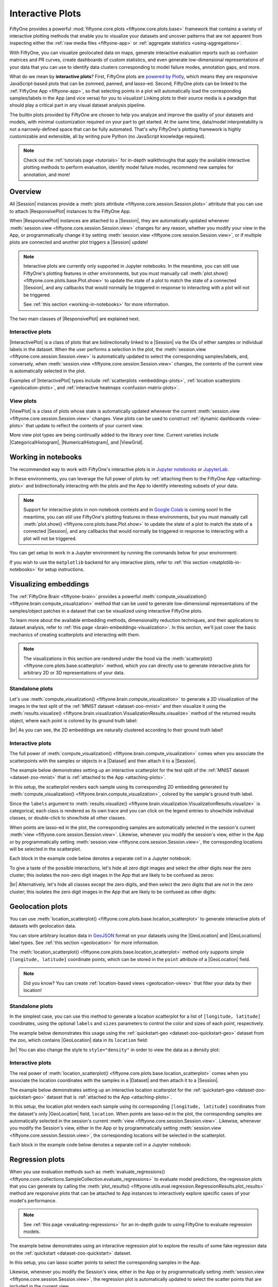 .. _interactive-plots:

Interactive Plots
=================

.. default-role:: code

FiftyOne provides a powerful
:mod:`fiftyone.core.plots <fiftyone.core.plots.base>` framework that contains
a variety of interactive plotting methods that enable you to visualize your
datasets and uncover patterns that are not apparent from inspecting either the
:ref:`raw media files <fiftyone-app>` or
:ref:`aggregate statistics <using-aggregations>`.

With FiftyOne, you can visualize geolocated data on maps, generate interactive
evaluation reports such as confusion matrices and PR curves, create dashboards
of custom statistics, and even generate low-dimensional representations of your
data that you can use to identify data clusters corresponding to model failure
modes, annotation gaps, and more.

What do we mean by **interactive plots**? First, FiftyOne plots are
`powered by Plotly <https://plotly.com/python>`_, which means they are
responsive JavaScript-based plots that can be zommed, panned, and lasso-ed.
Second, FiftyOne plots can be linked to the :ref:`FiftyOne App <fiftyone-app>`,
so that selecting points in a plot will automatically load the corresponding
samples/labels in the App (and vice versa) for you to visualize! Linking plots
to their source media is a paradigm that should play a critical part in any
visual dataset analysis pipeline.

The builtin plots provided by FiftyOne are chosen to help you analyze and
improve the quality of your datasets and models, with minimal customization
required on your part to get started. At the same time, data/model
interpretability is not a narrowly-defined space that can be fully automated.
That's why FiftyOne's plotting framework is highly customizable and extensible,
all by writing pure Python (no JavaScript knowledge required).

.. note::

    Check out the :ref:`tutorials page <tutorials>` for in-depth walkthroughs
    that apply the available interactive plotting methods to perform
    evaluation, identify model failure modes, recommend new samples for
    annotation, and more!

.. _overview:

Overview
________

All |Session| instances provide a
:meth:`plots attribute <fiftyone.core.session.Session.plots>` attribute that
you can use to attach |ResponsivePlot| instances to the FiftyOne App.

When |ResponsivePlot| instances are attached to a |Session|, they are
automatically updated whenever
:meth:`session.view <fiftyone.core.session.Session.view>` changes for any
reason, whether you modify your view in the App, or programmatically change it
by setting :meth:`session.view <fiftyone.core.session.Session.view>`, or if
multiple plots are connected and another plot triggers a |Session| update!

.. note::

    Interactive plots are currently only supported in Jupyter notebooks. In the
    meantime, you can still use FiftyOne's plotting features in other
    environments, but you must manually call
    :meth:`plot.show() <fiftyone.core.plots.base.Plot.show>` to update the
    state of a plot to match the state of a connected |Session|, and any
    callbacks that would normally be triggered in response to interacting with
    a plot will not be triggered.

    See :ref:`this section <working-in-notebooks>` for more information.

The two main classes of |ResponsivePlot| are explained next.

Interactive plots
-----------------

|InteractivePlot| is a class of plots that are bidirectionally linked to a
|Session| via the IDs of either samples or individual labels in the dataset.
When the user performs a selection in the plot, the
:meth:`session.view <fiftyone.core.session.Session.view>` is automatically
updated to select the corresponding samples/labels, and, conversely, when
:meth:`session.view <fiftyone.core.session.Session.view>` changes, the contents
of the current view is automatically selected in the plot.

Examples of |InteractivePlot| types include
:ref:`scatterplots <embeddings-plots>`,
:ref:`location scatterplots <geolocation-plots>`, and
:ref:`interactive heatmaps <confusion-matrix-plots>`.

.. image:: /images/plots/mnist-interactive1.gif
   :alt: interactive-plots
   :align: center

View plots
----------

|ViewPlot| is a class of plots whose state is automatically updated whenever
the current :meth:`session.view <fiftyone.core.session.Session.view>` changes.
View plots can be used to construct :ref:`dynamic dashboards <view-plots>` that
update to reflect the contents of your current view.

More view plot types are being continually added to the library over time.
Current varieties include |CategoricalHistogram|, |NumericalHistogram|, and
|ViewGrid|.

.. image:: /images/plots/view-plots.gif
   :alt: view-plots
   :align: center

.. _working-in-notebooks:

Working in notebooks
____________________

The recommended way to work with FiftyOne's interactive plots is in
`Jupyter notebooks <https://jupyter.org>`_ or
`JupyterLab <https://jupyterlab.readthedocs.io/en/stable>`_.

In these environments, you can leverage the full power of plots by
:ref:`attaching them to the FiftyOne App <attaching-plots>` and bidirectionally
interacting with the plots and the App to identify interesting subsets of your
data.

.. note::

    Support for interactive plots in non-notebook contexts and in
    `Google Colab <https://colab.research.google.com>`_ is coming soon! In the
    meantime, you can still use FiftyOne's plotting features in these
    environments, but you must manually call
    :meth:`plot.show() <fiftyone.core.plots.base.Plot.show>` to update the
    state of a plot to match the state of a connected |Session|, and any
    callbacks that would normally be triggered in response to interacting with
    a plot will not be triggered.

You can get setup to work in a Jupyter environment by running the commands
below for your environment:

.. tabs::

  .. group-tab:: Jupyter notebooks

    To use interactive plots in Jupyter notebooks, ensure that you have
    sufficiently new versions of the ``notebook`` and ``ipywidgets`` packages
    installed:

    .. code-block:: shell

        pip install "notebook>=5.3" "ipywidgets>=7.5"

  .. group-tab:: JupyterLab

    To use interactive plots in JupyterLab, ensure that you have sufficiently
    new versions of the ``jupyterlab`` and ``ipywidgets`` packages installed:

    .. code-block:: shell

        pip install "jupyterlab>=3" "ipywidgets>=7.6"

    If you run into any issues in JupyterLab, especially if you are trying to
    use JupyterLab 2.X rather than 3.0+, you may need to manually install the
    `jupyterlab-plotly` extension. Refer to
    `this troubleshooting guide <https://plotly.com/python/troubleshooting>`_
    for more details.

If you wish to use the ``matplotlib`` backend for any interactive plots, refer
to :ref:`this section <matplotlib-in-notebooks>` for setup instructions.

.. _embeddings-plots:

Visualizing embeddings
______________________

The :ref:`FiftyOne Brain <fiftyone-brain>` provides a powerful
:meth:`compute_visualization() <fiftyone.brain.compute_visualization>` method
that can be used to generate low-dimensional representations of the
samples/object patches in a dataset that can be visualized using interactive
FiftyOne plots.

To learn more about the available embedding methods, dimensionality reduction
techniques, and their applications to dataset analysis, refer to
:ref:`this page <brain-embeddings-visualization>`. In this section, we'll just
cover the basic mechanics of creating scatterplots and interacting with them.

.. note::

    The visualizations in this section are rendered under the hood via the
    :meth:`scatterplot() <fiftyone.core.plots.base.scatterplot>` method, which
    you can directly use to generate interactive plots for arbitrary 2D or 3D
    representations of your data.

Standalone plots
----------------

Let's use
:meth:`compute_visualization() <fiftyone.brain.compute_visualization>` to
generate a 2D visualization of the images in the test split of the
:ref:`MNIST dataset <dataset-zoo-mnist>` and then visualize it using the
:meth:`results.visualize() <fiftyone.brain.visualization.VisualizationResults.visualize>`
method of the returned results object, where each point is colored by its
ground truth label:

.. code-block:: python
    :linenos:

    import cv2
    import numpy as np

    import fiftyone as fo
    import fiftyone.brain as fob
    import fiftyone.zoo as foz

    dataset = foz.load_zoo_dataset("mnist", split="test")

    # Construct a `num_samples x num_pixels` array of images
    images = np.array([
        cv2.imread(f, cv2.IMREAD_UNCHANGED).ravel()
        for f in dataset.values("filepath")
    ])

    # Compute 2D embeddings
    results = fob.compute_visualization(dataset, embeddings=images, seed=51)

    # Visualize embeddings, colored by ground truth label
    plot = results.visualize(labels="ground_truth.label")
    plot.show(height=720)

.. image:: /images/plots/mnist-scatterplot.png
   :alt: mnist-scatterplot
   :align: center

|br|
As you can see, the 2D embeddings are naturally clustered according to their
ground truth label!

Interactive plots
-----------------

The full power of
:meth:`compute_visualization() <fiftyone.brain.compute_visualization>` comes
when you associate the scatterpoints with the samples or objects in a |Dataset|
and then attach it to a |Session|.

The example below demonstrates setting up an interactive scatterplot for the
test split of the :ref:`MNIST dataset <dataset-zoo-mnist>` that is
:ref:`attached to the App <attaching-plots>`.

In this setup, the scatterplot renders each sample using its corresponding 2D
embedding generated by
:meth:`compute_visualization() <fiftyone.brain.compute_visualization>`, colored
by the sample's ground truth label.

Since the ``labels`` argument to
:meth:`results.visualize() <fiftyone.brain.visualization.VisualizationResults.visualize>`
is categorical, each class is rendered as its own trace and you can click on
the legend entries to show/hide individual classes, or double-click to
show/hide all other classes.

When points are lasso-ed in the plot, the corresponding
samples are automatically selected in the session's current
:meth:`view <fiftyone.core.session.Session.view>`. Likewise, whenever you
modify the session's view, either in the App or by programmatically setting
:meth:`session.view <fiftyone.core.session.Session.view>`, the corresponding
locations will be selected in the scatterplot.

Each block in the example code below denotes a separate cell in a Jupyter
notebook:

.. code-block:: python
    :linenos:

    import cv2
    import numpy as np

    import fiftyone as fo
    import fiftyone.brain as fob
    import fiftyone.zoo as foz

    dataset = foz.load_zoo_dataset("mnist", split="test")

    # Construct a `num_samples x num_pixels` array of images
    images = np.array([
        cv2.imread(f, cv2.IMREAD_UNCHANGED).ravel()
        for f in dataset.values("filepath")
    ])

    # Compute 2D embeddings
    results = fob.compute_visualization(dataset, embeddings=images, seed=51)

    session = fo.launch_app(dataset)

.. code-block:: python
    :linenos:

    # Visualize embeddings, colored by ground truth label
    plot = results.visualize(labels="ground_truth.label")
    plot.show(height=720)

    session.plots.attach(plot)

To give a taste of the possible interactions, let's hide all zero digit images
and select the other digits near the zero cluster; this isolates the non-zero
digit images in the App that are likely to be confused as zeros:

.. image:: /images/plots/mnist-interactive1.gif
   :alt: mnist-interactive1
   :align: center

|br|
Alternatively, let's hide all classes except the zero digits, and then select
the zero digits that are *not* in the zero cluster; this isolates the zero
digit images in the App that are likely to be confused as other digits:

.. image:: /images/plots/mnist-interactive2.gif
   :alt: mnist-interactive2
   :align: center

.. _geolocation-plots:

Geolocation plots
_________________

You can use
:meth:`location_scatterplot() <fiftyone.core.plots.base.location_scatterplot>`
to generate interactive plots of datasets with geolocation data.

You can store arbitrary location data in
`GeoJSON <https://en.wikipedia.org/wiki/GeoJSON>`_ format on your datasets
using the |GeoLocation| and |GeoLocations| label types. See
:ref:`this section <geolocation>` for more information.

The
:meth:`location_scatterplot() <fiftyone.core.plots.base.location_scatterplot>`
method only supports simple ``[longitude, latitude]`` coordinate points, which
can be stored in the ``point`` attribute of a |GeoLocation| field.

.. note::

    Did you know? You can create
    :ref:`location-based views <geolocation-views>` that filter your data by
    their location!

Standalone plots
----------------

In the simplest case, you can use this method to generate a location
scatterplot for a list of ``[longitude, latitude]`` coordinates, using the
optional ``labels`` and ``sizes`` parameters to control the color and sizes
of each point, respectively.

The example below demonstrates this usage using the
:ref:`quickstart-geo <dataset-zoo-quickstart-geo>` dataset from the zoo, which
contains |GeoLocation| data in its ``location`` field:

.. code-block:: python
    :linenos:

    import fiftyone as fo
    import fiftyone.brain as fob
    import fiftyone.zoo as foz
    from fiftyone import ViewField as F

    dataset = foz.load_zoo_dataset("quickstart-geo")
    fob.compute_uniqueness(dataset)

    # A list of ``[longitude, latitude]`` coordinates
    locations = dataset.values("location.point.coordinates")

    # Scalar `uniqueness` values for each sample
    uniqueness = dataset.values("uniqueness")

    # The number of ground truth objects in each sample
    num_objects = dataset.values(F("ground_truth.detections").length())

    # Create scatterplot
    plot = fo.location_scatterplot(
        locations=locations,
        labels=uniqueness,      # color points by their `uniqueness` values
        sizes=num_objects,      # scale point sizes by number of objects
        labels_title="uniqueness",
        sizes_title="objects",
    )
    plot.show()

.. image:: /images/plots/location-scatterplot.gif
   :alt: location-scatterplot
   :align: center

|br|
You can also change the style to ``style="density"`` in order to view the data
as a density plot:

.. code-block:: python
    :linenos:

    # Create density plot
    plot = fo.location_scatterplot(
        locations=locations,
        labels=uniqueness,      # color points by their `uniqueness` values
        sizes=num_objects,      # scale influence by number of objects
        style="density",
        radius=10,
    )
    plot.show()

.. image:: /images/plots/location-densityplot.gif
   :alt: location-densityplot
   :align: center

Interactive plots
-----------------

The real power of
:meth:`location_scatterplot() <fiftyone.core.plots.base.location_scatterplot>`
comes when you associate the location coordinates with the samples in a
|Dataset| and then attach it to a |Session|.

The example below demonstrates setting up an interactive location scatterplot
for the :ref:`quickstart-geo <dataset-zoo-quickstart-geo>` dataset that is
:ref:`attached to the App <attaching-plots>`.

In this setup, the location plot renders each sample using its corresponding
``[longitude, latitude]`` coordinates from the dataset's only |GeoLocation|
field, ``location``. When points are lasso-ed in the plot, the corresponding
samples are automatically selected in the session's current
:meth:`view <fiftyone.core.session.Session.view>`. Likewise, whenever you
modify the Session's view, either in the App or by programmatically setting
:meth:`session.view <fiftyone.core.session.Session.view>`, the corresponding
locations will be selected in the scatterplot.

Each block in the example code below denotes a separate cell in a Jupyter
notebook:

.. code-block:: python
    :linenos:

    import fiftyone as fo
    import fiftyone.brain as fob
    import fiftyone.zoo as foz

    dataset = foz.load_zoo_dataset("quickstart-geo")
    fob.compute_uniqueness(dataset)

    session = fo.launch_app(dataset)

.. code-block:: python
    :linenos:

    from fiftyone import ViewField as F

    # Computes the number of ground truth objects in each sample
    num_objects = F("ground_truth.detections").length()

    # Create the scatterplot
    plot = fo.location_scatterplot(
        samples=dataset,
        labels="uniqueness",    # color points by their `uniqueness` values
        sizes=num_objects,      # scale point sizes by number of objects
        sizes_title="objects",
    )
    plot.show(height=720)

    session.plots.attach(plot)

.. image:: /images/plots/location-scatterplot-interactive.gif
   :alt: location-scatterplot-interactive
   :align: center

.. _regression-plots:

Regression plots
________________

When you use evaluation methods such as
:meth:`evaluate_regressions() <fiftyone.core.collections.SampleCollection.evaluate_regressions>`
to evaluate model predictions, the regression plots that you can generate by
calling the :meth:`plot_results() <fiftyone.utils.eval.regression.RegressionResults.plot_results>`
method are responsive plots that can be attached to App instances to
interactively explore specific cases of your model's performance.

.. note::

    See :ref:`this page <evaluating-regressions>` for an in-depth guide to using
    FiftyOne to evaluate regression models.

The example below demonstrates using an interactive regression plot to explore
the results of some fake regression data on the
:ref:`quickstart <dataset-zoo-quickstart>` dataset.

In this setup, you can lasso scatter points to select the corresponding samples
in the App.

Likewise, whenever you modify the Session's view, either in the App or by
programmatically setting
:meth:`session.view <fiftyone.core.session.Session.view>`, the regression plot
is automatically updated to select the scatter points that are included in the
current view.

Each block in the example code below denotes a separate cell in a Jupyter
notebook:

.. code-block:: python
    :linenos:

    import random
    import numpy as np

    import fiftyone as fo
    import fiftyone.zoo as foz
    from fiftyone import ViewField as F

    dataset = foz.load_zoo_dataset("quickstart").select_fields().clone()

    # Populate some fake regression + weather data
    for idx, sample in enumerate(dataset, 1):
        ytrue = random.random() * idx
        ypred = ytrue + np.random.randn() * np.sqrt(ytrue)
        confidence = random.random()
        sample["ground_truth"] = fo.Regression(value=ytrue)
        sample["predictions"] = fo.Regression(value=ypred, confidence=confidence)
        sample["weather"] = random.choice(["sunny", "cloudy", "rainy"])
        sample.save()

    # Evaluate the predictions in the `predictions` field with respect to the
    # values in the `ground_truth` field
    results = dataset.evaluate_regressions(
        "predictions",
        gt_field="ground_truth",
        eval_key="eval",
    )

    session = fo.launch_app(dataset)

.. code-block:: python
    :linenos:

    # Plot a scatterplot of the results colored by `weather` and scaled by
    # `confidence`
    plot = results.plot_results(labels="weather", sizes="predictions.confidence")
    plot.show()

    session.plots.attach(plot)

.. image:: /images/plots/regression-evaluation.gif
   :alt: regression-evaluation
   :align: center

.. _line-plots:

Line plots
__________

You can use :func:`lines() <fiftyone.core.plots.base.lines>` to generate
interactive line plots whose points represent data associated with the samples,
frames, or labels of a dataset. These plots can then be attached to App
instances to interactively explore specific slices of your dataset based on
their corresponding line data.

The example below demonstrates using an interactive lines plot to view the
frames of the :ref:`quickstart-video <dataset-zoo-quickstart-video>` dataset
that contain the most vehicles. In this setup, you can lasso scatter points to
select the corresponding frames in a :ref:`frames view <frame-views>` in the
App.

Each block in the example code below denotes a separate cell in a Jupyter
notebook:

.. code-block:: python
    :linenos:

    import fiftyone as fo
    import fiftyone.core.plots as fop
    import fiftyone.zoo as foz
    from fiftyone import ViewField as F

    dataset = foz.load_zoo_dataset("quickstart-video").clone()

    # Ensure dataset has sampled frames available so we can use frame selection
    dataset.to_frames(sample_frames=True)

    session = fo.launch_app(dataset)

.. code-block:: python
    :linenos:

    view = dataset.filter_labels("frames.detections", F("label") == "vehicle")

    # Plot the number of vehicles in each frame of a video dataset
    plot = fop.lines(
        x="frames.frame_number",
        y=F("frames.detections.detections").length(),
        labels="id",
        samples=view,
        xaxis_title="frame number",
        yaxis_title="num vehicles",
    )
    plot.show()

    # When points are selected in the plot, load the corresponding frames in
    # frames views in the App
    plot.selection_mode = "frames"

    session.plots.attach(plot)

.. image:: /images/plots/lines.gif
   :alt: lines
   :align: center

.. _confusion-matrix-plots:

Confusion matrices
__________________

When you use evaluation methods such as
:meth:`evaluate_classifications() <fiftyone.core.collections.SampleCollection.evaluate_classifications>`
and
:meth:`evaluate_detections() <fiftyone.core.collections.SampleCollection.evaluate_detections>`
to evaluate model predictions, the confusion matrices that you can generate
by calling the
:meth:`plot_confusion_matrix() <fiftyone.utils.eval.classification.ClassificationResults.plot_confusion_matrix>`
method are responsive plots that can be attached to App instances to
interactively explore specific cases of your model's performance.

.. note::

    See :ref:`this page <evaluating-models>` for an in-depth guide to using
    FiftyOne to evaluate models.

The example below demonstrates using an interactive confusion matrix to explore
the results of an evaluation on the ``predictions`` field of the
:ref:`quickstart <dataset-zoo-quickstart>` dataset.

In this setup, you can click on individual cells of the confusion matrix to
select the corresponding ground truth and/or predicted |Detections| in the App.
For example, if you click on a diagonal cell of the confusion matrix, you will
see the true positive examples of that class in the App.

Likewise, whenever you modify the Session's view, either in the App or by
programmatically setting
:meth:`session.view <fiftyone.core.session.Session.view>`, the confusion matrix
is automatically updated to show the cell counts for only those detections that
are included in the current view.

Each block in the example code below denotes a separate cell in a Jupyter
notebook:

.. code-block:: python
    :linenos:

    import fiftyone as fo
    import fiftyone.zoo as foz
    from fiftyone import ViewField as F

    dataset = foz.load_zoo_dataset("quickstart")

    # Evaluate detections in the `predictions` field
    results = dataset.evaluate_detections("predictions", gt_field="ground_truth")

    # The top-10 most common classes
    counts = dataset.count_values("ground_truth.detections.label")
    classes = sorted(counts, key=counts.get, reverse=True)[:10]

    session = fo.launch_app(dataset)

.. code-block:: python
    :linenos:

    # Plot confusion matrix
    plot = results.plot_confusion_matrix(classes=classes)
    plot.show(height=600)

    session.plots.attach(plot)

.. image:: /images/plots/detection-evaluation.gif
   :alt: detection-evaluation
   :align: center

When you pass an `eval_key` to
:meth:`evaluate_detections() <fiftyone.core.collections.SampleCollection.evaluate_detections>`,
confusion matrices attached to App instances have a different default behavior:
when you select cell(s), the corresponding
:ref:`evaluation patches <evaluation-patches>` for the run are shown in the
App. This allows you to visualize each TP, FP, and FN example in a fine-grained
manner:

.. code-block:: python
    :linenos:

    results = dataset.evaluate_detections(
        "predictions", gt_field="ground_truth", eval_key="eval"
    )

.. code-block:: python
    :linenos:

    # Since these results have an `eval_key`, selecting cells in this plot will
    # load evaluation patch views
    plot = results.plot_confusion_matrix(classes=classes)
    plot.show(height=600)

    session.plots.attach(plot)

.. image:: /images/plots/detection-evaluation-patches.gif
   :alt: detection-evaluation-patches
   :align: center

If you prefer a different selection behavior, you can simply change the plot's
:ref:`selection mode <plot-selection-modes>`.

.. _view-plots:

View plots
__________

|ViewPlot| is a class of plots whose state is automatically updated whenever
the current :meth:`session.view <fiftyone.core.session.Session.view>` changes.

Current varieties of view plots include |CategoricalHistogram|,
|NumericalHistogram|, and |ViewGrid|.

.. note::

    New |ViewPlot| subclasses will be continually added over time, and it is
    also straightforward to implement your own custom view plots. Contributions
    are welcome at https://github.com/voxel51/fiftyone!

The example below demonstrates the use of |ViewGrid| to construct a dashboard
of histograms of various aspects of a dataset, which can then be attached to a
|Session| in order to automatically see how the statistics change when the
session's :meth:`view <fiftyone.core.session.Session.view>` is modified.

Each block in the example code below denotes a separate cell in a Jupyter
notebook:

.. code-block:: python
    :linenos:

    import fiftyone as fo
    import fiftyone.zoo as foz
    from fiftyone import ViewField as F

    dataset = foz.load_zoo_dataset("quickstart")
    dataset.compute_metadata()

    # Define some interesting plots
    plot1 = fo.NumericalHistogram(F("metadata.size_bytes") / 1024, bins=50, xlabel="image size (KB)")
    plot2 = fo.NumericalHistogram("predictions.detections.confidence", bins=50)
    plot3 = fo.CategoricalHistogram("ground_truth.detections.label", order="frequency")
    plot4 = fo.CategoricalHistogram("predictions.detections.label", order="frequency")

    session = fo.launch_app(dataset)

.. code-block:: python
    :linenos:

    # Construct a custom dashboard of plots
    plot = fo.ViewGrid([plot1, plot2, plot3, plot4], init_view=dataset)
    plot.show(height=720)

    session.plots.attach(plot)

.. image:: /images/plots/view-plots.gif
   :alt: view-plots
   :align: center

.. _attaching-plots:

Attaching plots to the App
__________________________

All |Session| instances provide a
:meth:`plots <fiftyone.core.session.Session.plots>` attribute that you can use
to attach |ResponsivePlot| instances to the FiftyOne App.

When |ResponsivePlot| instances are attached to a |Session|, they are
automatically updated whenever
:meth:`session.view <fiftyone.core.session.Session.view>` changes for any
reason, whether you modify your view in the App, or programmatically change it
by setting :meth:`session.view <fiftyone.core.session.Session.view>`, or if
multiple plots are connected and another plot triggers a |Session| update!

.. note::

    Interactive plots are currently only supported in Jupyter notebooks. In the
    meantime, you can still use FiftyOne's plotting features in other
    environments, but you must manually call
    :meth:`plot.show() <fiftyone.core.plots.base.Plot.show>` to update the
    state of a plot to match the state of a connected |Session|, and any
    callbacks that would normally be triggered in response to interacting with
    a plot will not be triggered.

    See :ref:`this section <working-in-notebooks>` for more information.

Attaching a plot
----------------

The code below demonstrates the basic pattern of connecting a |ResponsivePlot|
to a |Session|:

.. code-block:: python
    :linenos:

    import fiftyone as fo
    import fiftyone.zoo as foz

    dataset = foz.load_zoo_dataset("quickstart-geo")

    session = fo.launch_app(dataset)

    # Create a responsive location plot
    plot = fo.location_scatterplot(samples=dataset)
    plot.show()  # show the plot

    # Attach the plot to the session
    # Updates will automatically occur when the plot/session are updated
    session.plots.attach(plot)

You can view details about the plots attached to a |Session| by printing it:

.. code-block:: python
    :linenos:

    print(session)

.. code-block:: text

    Dataset:          quickstart-geo
    Media type:       image
    Num samples:      500
    Selected samples: 0
    Selected labels:  0
    Session URL:      http://localhost:5151/
    Connected plots:
        plot1: fiftyone.core.plots.plotly.InteractiveScatter

By default, plots are given sequential names ``plot1``, ``plot2``, etc., but
you can customize their names via the optional ``name`` parameter of
:meth:`session.plots.attach() <fiftyone.core.plots.manager.PlotManager.attach>`.

You can retrieve a |ResponsivePlot| instance from its connected session by its
name:

.. code-block:: python
    :linenos:

    same_plot = session.plots["plot1"]
    same_plot is plot  # True

Connecting and disconnecting plots
----------------------------------

By default, when plots are attached to a |Session|, they are *connected*, which
means that any necessary state updates will happen automatically. If you wish
to temporarily suspend updates for an individual plot, you can use
:meth:`plot.disconnect() <fiftyone.core.plots.base.ResponsivePlot.disconnect>`:

.. code-block:: python
    :linenos:

    # Disconnect an individual plot
    # Plot updates will no longer update the session, and vice versa
    plot.disconnect()

    # Note that `plot1` is now disconnected
    print(session)

.. code-block:: text

    Dataset:          quickstart-geo
    Media type:       image
    Num samples:      500
    Selected samples: 0
    Selected labels:  0
    Session URL:      http://localhost:5151/
    Disconnected plots:
        plot1: fiftyone.core.plots.plotly.InteractiveScatter

You can reconnect a plot by calling
:meth:`plot.connect() <fiftyone.core.plots.base.ResponsivePlot.connect>`:

.. code-block:: python
    :linenos:

    # Reconnect an individual plot
    plot.connect()

    # Note that `plot1` is connected again
    print(session)

.. code-block:: text

    Dataset:          quickstart-geo
    Media type:       image
    Num samples:      500
    Selected samples: 0
    Selected labels:  0
    Session URL:      http://localhost:5151/
    Connected plots:
        plot1: fiftyone.core.plots.plotly.InteractiveScatter

You can disconnect and reconnect all plots currently attached to a |Session|
via
:meth:`session.plots.disconnect() <fiftyone.core.plots.manager.PlotManager.disconnect>`
and
:meth:`session.plots.connect() <fiftyone.core.plots.manager.PlotManager.connect>`,
respectively.

Detaching plots
---------------

If you would like to permanently detach a plot from a |Session|, use
:meth:`session.plots.pop() <fiftyone.core.plots.manager.PlotManager.pop>` or
:meth:`session.plots.remove() <fiftyone.core.plots.manager.PlotManager.remove>`:

.. code-block:: python
    :linenos:

    # Detach plot from its session
    plot = session.plots.pop("plot1")

    # Note that `plot1` no longer appears
    print(session)

.. code-block:: text

    Dataset:          quickstart-geo
    Media type:       image
    Num samples:      500
    Selected samples: 0
    Selected labels:  0
    Session URL:      http://localhost:5151/

Freezing plots
--------------

Working with interactive plots in notebooks is an amazingly productive
experience. However, when you find something particularly interesting that you
want to save, or you want to share a notebook with a colleague without requiring
them to rerun all of the cells to reproduce your results, you may want to
*freeze* your responsive plots.

You can conveniently freeze your currently active App instance and any attached
plots by calling
:meth:`session.freeze() <fiftyone.core.session.Session.freeze>`:

.. code-block:: python
    :linenos:

    # Replace current App instance and all attached plots with static images
    session.freeze()

After calling this method, your current App instance and all connected plots
will be replaced by static images that will be visible when you save + reopen
your notebook later.

You can also freeze an individual plot by calling
:meth:`plot.freeze() <fiftyone.core.plots.base.ResponsivePlot.freeze>`:

.. code-block:: python
    :linenos:

    # Replace a plot with a static image
    plot.freeze()

You can "revive" frozen App and plot instances by simply rerunning the notebook
cells in which they were defined and shown.

.. note::

    :meth:`session.freeze() <fiftyone.core.session.Session.freeze>` and
    :meth:`plot.freeze() <fiftyone.core.plots.base.ResponsivePlot.freeze>` are
    only appliclable when working in notebook contexts.

.. _saving-plots:

Saving plots
____________

You can use :meth:`plot.save() <fiftyone.core.plots.base.Plot.save>` to save
any |InteractivePlot| or |ViewPlot| as a static image or HTML.

Consult the documentation of your plot's
:meth:`save() <fiftyone.core.plots.base.Plot.save>` method for details on
configuring the export.

For example, you can save a :ref:`histogram view plot <view-plots>`:

.. code-block:: python
    :linenos:

    import fiftyone as fo
    import fiftyone.zoo as foz

    dataset = foz.load_zoo_dataset("quickstart")

    plot = fo.CategoricalHistogram(
        "ground_truth.detections.label",
        order="frequency",
        log=True,
        init_view=dataset,
    )

    plot.save("./histogram.jpg", scale=2.0)

.. image:: /images/plots/save-histogram.jpg
   :alt: save-histogram
   :align: center

|br|
Or you can save an :ref:`embedding scatterplot <embeddings-plots>`:

.. code-block:: python
    :linenos:

    import fiftyone.brain as fob

    results = fob.compute_visualization(dataset)

    plot = results.visualize(labels="uniqueness", axis_equal=True)
    plot.save("./embeddings.png", height=300, width=800)

.. image:: /images/plots/save-embeddings.png
   :alt: save-embeddings
   :align: center

|br|
You can also save plots generated using the
:ref:`matplotlib backend <plotting-backend>`:

.. code-block:: python
    :linenos:

    plot = results.visualize(
        labels="uniqueness",
        backend="matplotlib",
        ax_equal=True,
        marker_size=5,
    )
    plot.save("./embeddings-matplotlib.png", dpi=200)

.. image:: /images/plots/save-embeddings-matplotlib.png
   :alt: save-embeddings-matplotlib
   :align: center

.. _plots-advanced:

Advanced usage
______________

.. _custom-plot-layouts:

Customizing plot layouts
------------------------

The :meth:`plot.show() <fiftyone.core.plots.base.Plot.show>` method used to
display plots in FiftyOne supports optional keyword arguments that you can use
to customize the look-and-feel of plots.

In general, consult the documentation of the relevant
:meth:`plot.show() <fiftyone.core.plots.base.Plot.show>` method for details on
the supported parameters.

If you are using the default :ref:`plotly backend <plotting-backend>`,
:meth:`plot.show() <fiftyone.core.plots.base.Plot.show>` will accept any valid
keyword arguments for :meth:`plotly:plotly.graph_objects.Figure.update_layout`.

The examples below demonstrate some common layout customizations that you may
wish to perform:

.. code-block:: python
    :linenos:

    # Increase the default height of the figure, in pixels
    plot.show(height=720)

    # Equivalent of `axis("equal")` in matplotlib
    plot.show(yaxis_scaleanchor="x")

.. note::

    Refer to the
    `plotly layout documentation <https://plotly.com/python/reference/layout>`_
    for a full list of the supported options.

.. _plot-selection-modes:

Plot selection modes
--------------------

When working with :ref:`scatterplots <embeddings-plots>` and
:ref:`interactive heatmaps <confusion-matrix-plots>` that are linked to frames
or labels, you may prefer to see different views loaded in the App when you
make a selection in the plot. For example, you may want to see the
corresponding objects in a :ref:`patches view <object-patches-views>`, or you
may wish to see the samples containing the objects but with all other labels
also visible.

You can use the
:meth:`selection_mode <fiftyone.core.plots.base.InteractivePlot.selection_mode>`
property of |InteractivePlot| instances to change the behavior of App updates
when selections are made in :ref:`connected plots <attaching-plots>`.

When a plot is linked to frames, the available
:meth:`selection_mode <fiftyone.core.plots.base.InteractivePlot.selection_mode>`
options are:

-   `"select"` (*default*): show video samples with labels only for the
    selected frames
-   `"match"`: show unfiltered video samples containing at least one selected
    frame
-   `"frames"`: show only the selected frames in a frames view

Wehn a plot is linked to labels, the available
:meth:`selection_mode <fiftyone.core.plots.base.InteractivePlot.selection_mode>`
options are:

-   `"patches"` (*default*): show the selected labels in a patches view
-   `"select"`: show only the selected labels
-   `"match"`: show unfiltered samples containing at least one selected label

For example, by default, clicking on cells in a confusion matrix for a
:ref:`detection evaluation <evaluating-detections-coco>` will show the
corresponding ground truth and predicted objects in an
:ref:`evaluation patches view <evaluation-patches>` view in the App. Run the
code blocks below in Jupyter notebook cells to see this:

.. code-block:: python
    :linenos:

    import fiftyone as fo
    import fiftyone.zoo as foz
    from fiftyone import ViewField as F

    dataset = foz.load_zoo_dataset("quickstart")

    results = dataset.evaluate_detections(
        "predictions", gt_field="ground_truth", eval_key="eval"
    )

    # Get the 10 most common classes in the dataset
    counts = dataset.count_values("ground_truth.detections.label")
    classes = sorted(counts, key=counts.get, reverse=True)[:10]

    session = fo.launch_app(dataset)

.. code-block:: python
    :linenos:

    plot = results.plot_confusion_matrix(classes=classes)
    plot.show(height=600)

    session.plots.attach(plot, name="eval")

However, you can change this behavior by updating the
:meth:`selection_mode <fiftyone.core.plots.base.InteractivePlot.selection_mode>`
property of the plot like so:

.. code-block:: python
    :linenos:

    # Selecting cells will now show unfiltered samples containing selected objects
    plot.selection_mode = "match"

.. code-block:: python
    :linenos:

    # Selecting cells will now show filtered samples containing only selected objects
    plot.selection_mode = "select"

Similarly, selecting scatter points in an
:ref:`object embeddings visualization <brain-embeddings-visualization>` will
show the corresponding objects in the App as a
:ref:`patches view <object-patches-views>`:

.. code-block:: python
    :linenos:

    # Continuing from the code above
    session.freeze()

.. code-block:: python
    :linenos:

    import fiftyone.brain as fob

    results = fob.compute_visualization(
        dataset, patches_field="ground_truth", brain_key="gt_viz"
    )

    # Restrict visualization to the 10 most common classes
    view = dataset.filter_labels("ground_truth", F("label").is_in(classes))
    results.use_view(view)

    session.show()

.. code-block:: python
    :linenos:

    plot = results.visualize(labels="ground_truth.detections.label")
    plot.show(height=800)

    session.plots.attach(plot, name="gt_viz")

However, you can change this behavior by updating the
:meth:`selection_mode <fiftyone.core.plots.base.InteractivePlot.selection_mode>`
property of the plot:

.. code-block:: python
    :linenos:

    # Selecting points will now show unfiltered samples containing selected objects
    plot.selection_mode = "match"

.. code-block:: python
    :linenos:

    # Selecting points will now show filtered samples containing only selected objects
    plot.selection_mode = "select"

.. note::

    The App will immediately update when you set the
    :meth:`selection_mode <fiftyone.core.plots.base.InteractivePlot.selection_mode>`
    property of an |InteractivePlot| connected to the App.

.. _plotting-backend:

Plotting backend
----------------

Most plotting methods in the
:meth:`fiftyone.core.plots <fiftyone.core.plots.base>` module provide an
optional ``backend`` parameter that you can use to control the plotting backend
used to render plots.

The default plotting backend is ``plotly``, which is highly recommended due to
its better performance, look-and-feel, and greater support for interactivity.

However, most plot types also support the ``matplotlib`` backend. If you chose
this backend, plots will be rendered as matplotlib figures. Many
matplotlib-powered plot types support interactivity, but you must
:ref:`enable this behavior <matplotlib-in-notebooks>`:

.. code-block:: python
    :linenos:

    import fiftyone as fo
    import fiftyone.zoo as foz
    from fiftyone import ViewField as F

    dataset = foz.load_zoo_dataset("quickstart")
    results = dataset.evaluate_detections("predictions", gt_field="ground_truth")

    # Get the 10 most common classes in the dataset
    counts = dataset.count_values("ground_truth.detections.label")
    classes = sorted(counts, key=counts.get, reverse=True)[:10]

.. code-block:: python
    :linenos:

    # Use the default plotly backend
    plot = results.plot_confusion_matrix(classes=classes)
    plot.show(height=512)

.. image:: /images/plots/plotly-backend.png
   :alt: plotly-backend
   :align: center

.. code-block:: python
    :linenos:

    import matplotlib.pyplot as plt

    # Use the matplotlib backend instead
    figure = results.plot_confusion_matrix(
        classes=classes, backend="matplotlib", figsize=(10, 10)
    )
    plt.show(block=False)

.. image:: /images/plots/matplotlib-backend.png
   :alt: matplotlib-backend
   :align: center

.. _matplotlib-in-notebooks:

Interactive matplotlib plots
----------------------------

If you are using the :ref:`matplotlib backend <plotting-backend>`, many
FiftyOne plots still support interactivity in notebooks, but you must enable
this behavior by running the appropriate magic command in your notebook
*before* you generate your first plot.

If you forget or choose not to run a magic command, the plots will still
display, but they will not be interactive.

Follow the instructions for your environment below to enable interactive
matplotlib plots:

.. tabs::

  .. group-tab:: Jupyter notebooks

    The recommended way to enable interactive matplotlib plots in Jupyter
    notebooks is to use the ``%matplotlib notebook`` magic command, which
    enables the ``nbagg backend`` that was
    `introduced in matplotlib v1.4 <https://matplotlib.org/stable/users/prev_whats_new/whats_new_1.4.html#the-nbagg-backend>`_:

    .. code-block:: shell

        %matplotlib notebook

    Alternatively, you can install the
    `ipympl package <https://github.com/matplotlib/ipympl>`_, which uses the
    Jupyter widgets framework to make matplotlib plots interactive:

    .. code-block:: shell

        pip install ipympl

    Then you can enable interactive matplotlib plots in a notebook by including
    the following magic command:

    .. code-block:: shell

        %matplotlib widget

  .. group-tab:: JupyterLab

    You can use interactive matplotlib plots in JupyterLab by installing the
    `ipympl package <https://github.com/matplotlib/ipympl>`_:

    .. code-block:: shell

        pip install ipympl

    Then you can enable interactive matplotlib plots in a notebook by including
    the following magic command:

    .. code-block:: shell

        %matplotlib widget

    If you run into any issues in JupyterLab, refer to
    `these instructions <https://github.com/matplotlib/ipympl#installation>`_.
